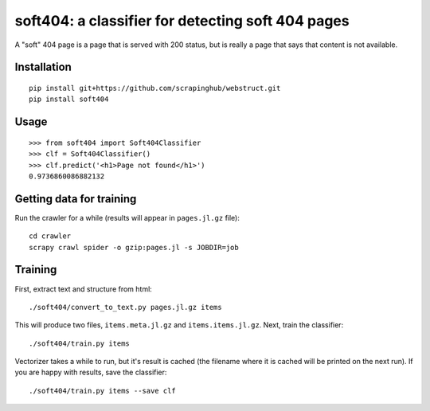 soft404: a classifier for detecting soft 404 pages
==================================================

A "soft" 404 page is a page that is served with 200 status,
but is really a page that says that content is not available.

Installation
------------

::

    pip install git+https://github.com/scrapinghub/webstruct.git
    pip install soft404


Usage
-----

::

    >>> from soft404 import Soft404Classifier
    >>> clf = Soft404Classifier()
    >>> clf.predict('<h1>Page not found</h1>')
    0.9736860086882132


Getting data for training
-------------------------

Run the crawler for a while (results will appear in ``pages.jl.gz`` file)::

    cd crawler
    scrapy crawl spider -o gzip:pages.jl -s JOBDIR=job


Training
--------

First, extract text and structure from html::

    ./soft404/convert_to_text.py pages.jl.gz items

This will produce two files, ``items.meta.jl.gz`` and ``items.items.jl.gz``.
Next, train the classifier::

    ./soft404/train.py items

Vectorizer takes a while to run, but it's result is cached (the filename
where it is cached will be printed on the next run).
If you are happy with results, save the classifier::

    ./soft404/train.py items --save clf

